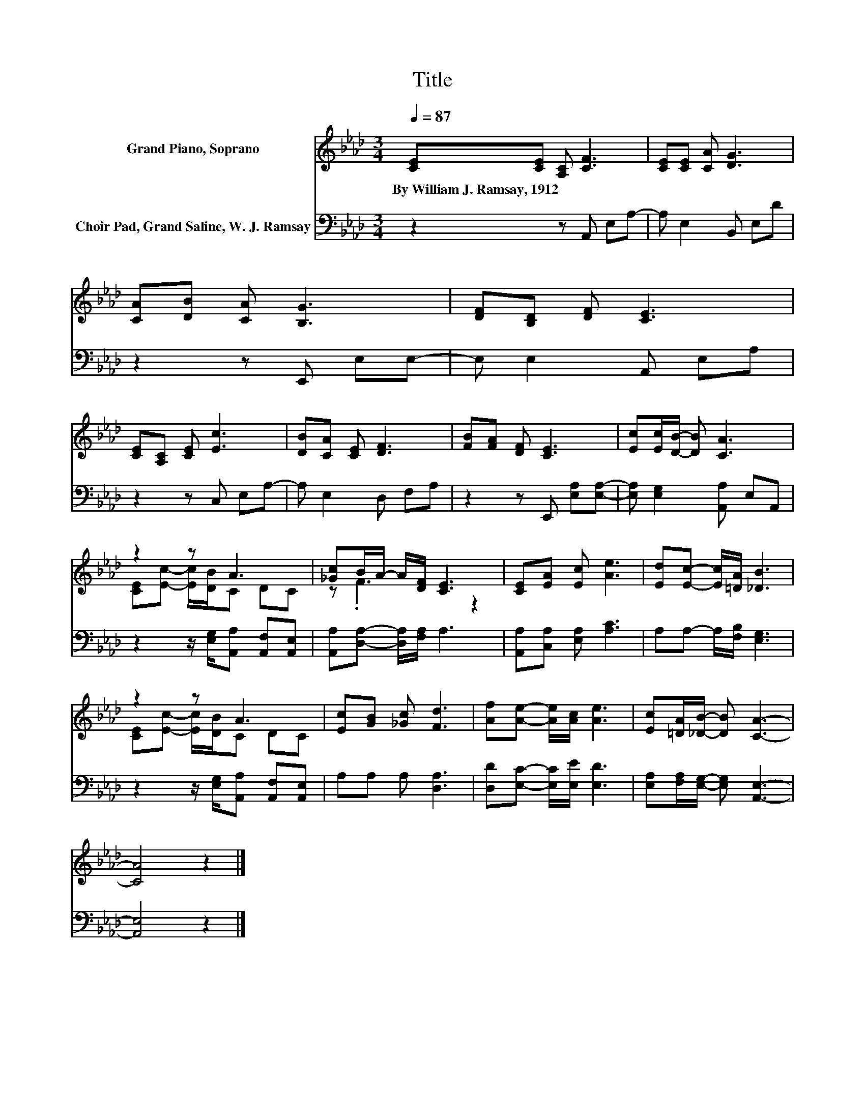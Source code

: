 X:1
T:Title
%%score ( 1 2 ) 3
L:1/8
Q:1/4=87
M:3/4
K:Ab
V:1 treble nm="Grand Piano, Soprano"
V:2 treble 
V:3 bass nm="Choir Pad, Grand Saline, W. J. Ramsay"
V:1
 [CE][CE] [A,C] [CF]3 | [CE][CE] [CA] [DG]3 | [CA][DB] [CA] [B,G]3 | [DF][B,D] [DF] [CE]3 | %4
w: By~William~J.~Ramsay,~1912 * * *||||
 [CE][A,C] [CE] [Ec]3 | [DB][CA] [CE] [DF]3 | [FB][FA] [DF] [CE]3 | [Ec][Ec]/[DB]/- [DB] [CA]3 | %8
w: ||||
 z2 z A3 | [_Gc]B/A/- A/[DF]/ [CE]3 | [CE][EA] [Ec] [Ae]3 | [Ed][Ec]- [Ec]/[=DA]/ [_DB]3 | %12
w: ||||
 z2 z A3 | [Ec][GB] [_Gc] [Fd]3 | [Af][Ae]- [Ae]/[Ac]/ [Ae]3 | [Ec][=DA]/[_DB]/- [DB] [CA]3- | %16
w: ||||
 [CA]4 z2 |] %17
w: |
V:2
 x6 | x6 | x6 | x6 | x6 | x6 | x6 | x6 | [CE][Ec]- [Ec]/[DB]/C DC | z .F3 z2 | x6 | x6 | %12
 [CE][Ec]- [Ec]/[DB]/C DC | x6 | x6 | x6 | x6 |] %17
V:3
 z2 z A,, E,A,- | A, E,2 B,, E,D | z2 z E,, E,E,- | E, E,2 A,, E,A, | z2 z C, E,A,- | %5
 A, E,2 D, F,A, | z2 z E,, [E,A,][E,A,]- | [E,A,] [E,G,]2 [A,,A,] E,A,, | %8
 z2 z/ [E,G,]/[A,,A,] [A,,F,][A,,E,] | [A,,A,][D,A,]- [D,A,]/[F,A,]/ A,3 | %10
 [A,,A,][C,A,] [E,A,] [A,C]3 | A,A,- A,/[F,B,]/ [E,G,]3 | z2 z/ [E,G,]/[A,,A,] [A,,F,][A,,E,] | %13
 A,A, A, [D,A,]3 | [D,D][E,C]- [E,C]/[E,E]/ [E,D]3 | [E,A,][F,A,]/[E,G,]/- [E,G,] [A,,E,]3- | %16
 [A,,E,]4 z2 |] %17

